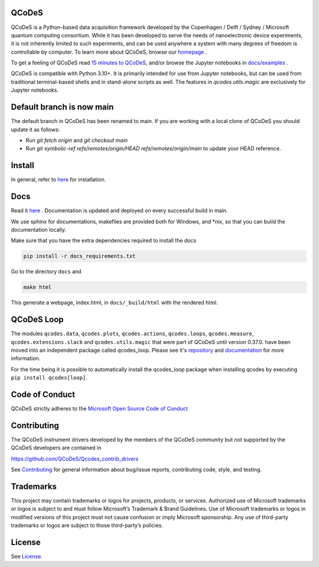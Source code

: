 QCoDeS |PyPi| |DOCS| |PyPI python versions| |DOI|
=================================================
|Build Status Github| |Build Status Github Docs| |Ruff| |OpenSSF|

QCoDeS is a Python-based data acquisition framework developed by the
Copenhagen / Delft / Sydney / Microsoft quantum computing consortium.
While it has been developed to serve the needs of nanoelectronic device
experiments, it is not inherently limited to such experiments, and can
be used anywhere a system with many degrees of freedom is controllable
by computer.
To learn more about QCoDeS, browse our `homepage <http://microsoft.github.io/Qcodes>`_ .

To get a feeling of QCoDeS read
`15 minutes to QCoDeS <http://microsoft.github.io/Qcodes/examples/15_minutes_to_QCoDeS.html>`__,
and/or browse the Jupyter notebooks in `docs/examples
<https://github.com/QCoDeS/Qcodes/tree/main/docs/examples>`__ .

QCoDeS is compatible with Python 3.10+. It is
primarily intended for use from Jupyter notebooks, but can be used from
traditional terminal-based shells and in stand-alone scripts as well. The
features in `qcodes.utils.magic` are exclusively for Jupyter notebooks.


Default branch is now main
==========================

The default branch in QCoDeS has been renamed to main.
If you are working with a local clone of QCoDeS you should update it as follows:

* Run `git fetch origin` and `git checkout main`
* Run `git symbolic-ref refs/remotes/origin/HEAD refs/remotes/origin/main` to update your HEAD reference.

Install
=======

In general, refer to `here <http://microsoft.github.io/Qcodes/start/index.html#installation>`__
for installation.


Docs
====

Read it `here <http://microsoft.github.io/Qcodes>`__ .
Documentation is updated and deployed on every successful build in main.

We use sphinx for documentations, makefiles are provided both for
Windows, and \*nix, so that you can build the documentation locally.

Make sure that you have the extra dependencies required to install the docs

.. code:: bash

    pip install -r docs_requirements.txt

Go to the directory ``docs`` and

.. code:: bash

    make html

This generate a webpage, index.html, in ``docs/_build/html`` with the
rendered html.

QCoDeS Loop
===========

The modules ``qcodes.data``, ``qcodes.plots``, ``qcodes.actions``,
``qcodes.loops``, ``qcodes.measure``, ``qcodes.extensions.slack``
and ``qcodes.utils.magic`` that were part of QCoDeS until version 0.37.0.
have been moved into an independent package called qcodes_loop.
Please see it's `repository <https://github.com/QCoDeS/Qcodes_loop/>`_ and
`documentation <https://qcodes.github.io/Qcodes_loop/index.html>`_ for more information.

For the time being it is possible to automatically install the qcodes_loop
package when installing qcodes by executing ``pip install qcodes[loop]``.

Code of Conduct
===============

QCoDeS strictly adheres to the `Microsoft Open Source Code of Conduct <https://opensource.microsoft.com/codeofconduct/>`__


Contributing
============

The QCoDeS instrument drivers developed by the members of
the QCoDeS community but not supported by the QCoDeS developers are contained in

https://github.com/QCoDeS/Qcodes_contrib_drivers

See `Contributing <https://github.com/QCoDeS/Qcodes/tree/main/CONTRIBUTING.rst>`__ for general information about bug/issue
reports, contributing code, style, and testing.

Trademarks
==========

This project may contain trademarks or logos for projects, products, or services. Authorized use of Microsoft trademarks or
logos is subject to and must follow Microsoft’s Trademark & Brand Guidelines. Use of Microsoft trademarks
or logos in modified versions of this project must not cause confusion or imply Microsoft sponsorship.
Any use of third-party trademarks or logos are subject to those third-party’s policies.

License
=======

See `License <https://github.com/QCoDeS/Qcodes/tree/main/LICENSE>`__.

.. |Build Status Github| image:: https://github.com/QCoDeS/Qcodes/workflows/Run%20mypy%20and%20pytest/badge.svg
    :target: https://github.com/QCoDeS/Qcodes/actions?query=workflow%3A%22Run+mypy+and+pytest%22+branch%3Amain
.. |Build Status Github Docs| image:: https://github.com/QCoDeS/Qcodes/workflows/build%20docs/badge.svg
    :target: https://github.com/QCoDeS/Qcodes/actions?query=workflow%3A%22build+docs%22+branch%3Amain
.. |Ruff|  image:: https://img.shields.io/endpoint?url=https://raw.githubusercontent.com/astral-sh/ruff/main/assets/badge/v2.json
    :target: https://github.com/astral-sh/ruff
    :alt: Ruff
.. |PyPi| image:: https://badge.fury.io/py/qcodes.svg
    :target: https://badge.fury.io/py/qcodes
.. |PyPI python versions| image:: https://img.shields.io/pypi/pyversions/qcodes.svg
    :target: https://pypi.python.org/pypi/qcodes/
.. |DOCS| image:: https://img.shields.io/badge/read%20-thedocs-ff66b4.svg
   :target: http://microsoft.github.io/Qcodes
.. |DOI| image:: https://zenodo.org/badge/37137879.svg
   :target: https://zenodo.org/badge/latestdoi/37137879
.. |OpenSSF| image:: https://api.securityscorecards.dev/projects/github.com/microsoft/Qcodes/badge
   :target: https://securityscorecards.dev/viewer/?uri=github.com/microsoft/Qcodes
